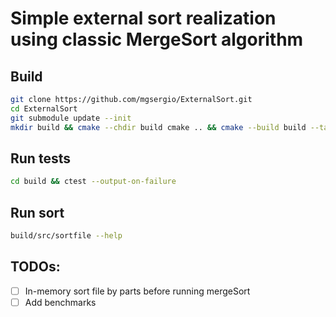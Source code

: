 * Simple external sort realization using classic MergeSort algorithm
** Build
#+begin_src sh
  git clone https://github.com/mgsergio/ExternalSort.git
  cd ExternalSort
  git submodule update --init
  mkdir build && cmake --chdir build cmake .. && cmake --build build --target
#+end_src
** Run tests
#+begin_src sh
  cd build && ctest --output-on-failure
#+end_src
** Run sort
#+begin_src sh
  build/src/sortfile --help
#+end_src
** TODOs:
   - [ ] In-memory sort file by parts before running mergeSort
   - [ ] Add benchmarks
